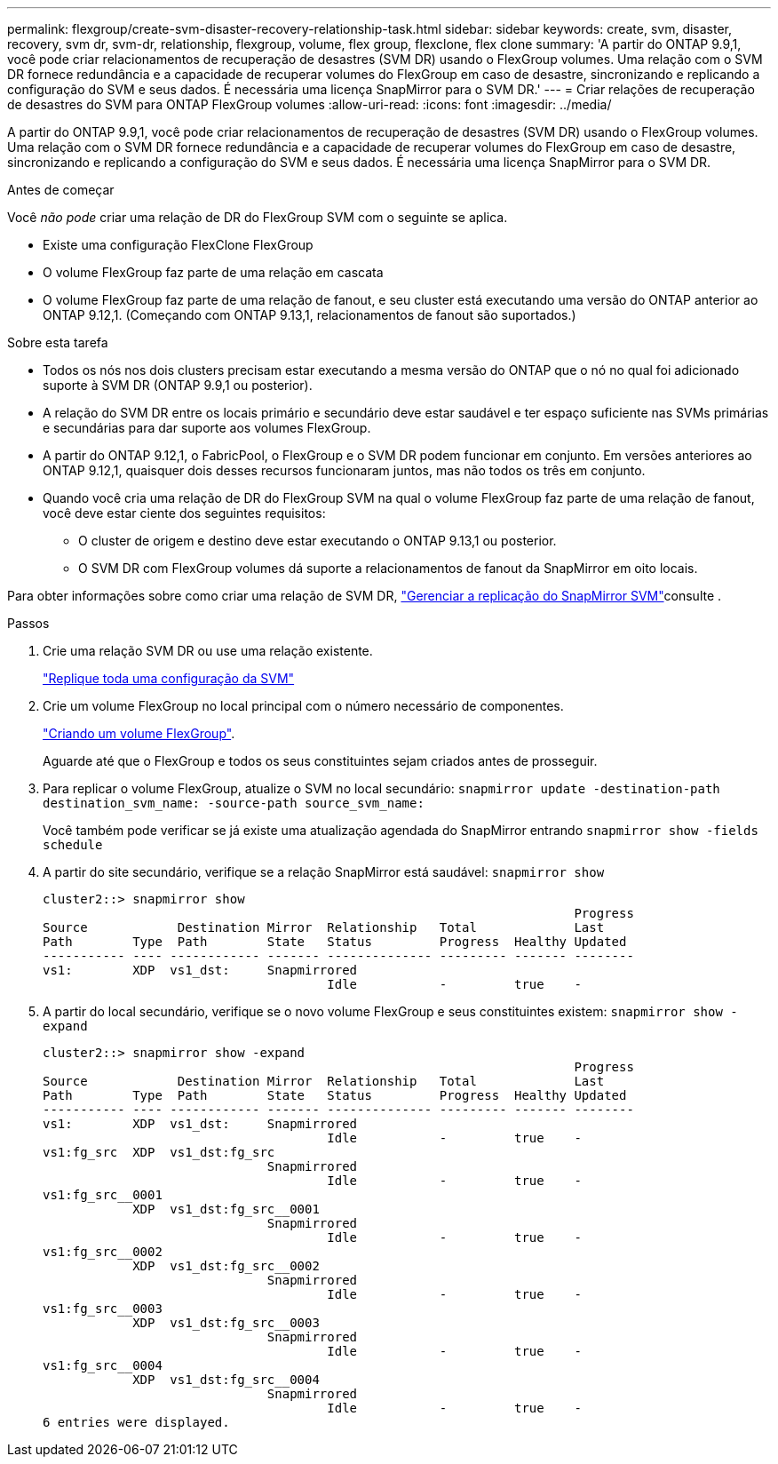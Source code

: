 ---
permalink: flexgroup/create-svm-disaster-recovery-relationship-task.html 
sidebar: sidebar 
keywords: create, svm, disaster, recovery, svm dr, svm-dr, relationship, flexgroup, volume, flex group, flexclone, flex clone 
summary: 'A partir do ONTAP 9.9,1, você pode criar relacionamentos de recuperação de desastres (SVM DR) usando o FlexGroup volumes. Uma relação com o SVM DR fornece redundância e a capacidade de recuperar volumes do FlexGroup em caso de desastre, sincronizando e replicando a configuração do SVM e seus dados. É necessária uma licença SnapMirror para o SVM DR.' 
---
= Criar relações de recuperação de desastres do SVM para ONTAP FlexGroup volumes
:allow-uri-read: 
:icons: font
:imagesdir: ../media/


[role="lead"]
A partir do ONTAP 9.9,1, você pode criar relacionamentos de recuperação de desastres (SVM DR) usando o FlexGroup volumes. Uma relação com o SVM DR fornece redundância e a capacidade de recuperar volumes do FlexGroup em caso de desastre, sincronizando e replicando a configuração do SVM e seus dados. É necessária uma licença SnapMirror para o SVM DR.

.Antes de começar
Você _não pode_ criar uma relação de DR do FlexGroup SVM com o seguinte se aplica.

* Existe uma configuração FlexClone FlexGroup
* O volume FlexGroup faz parte de uma relação em cascata
* O volume FlexGroup faz parte de uma relação de fanout, e seu cluster está executando uma versão do ONTAP anterior ao ONTAP 9.12,1. (Começando com ONTAP 9.13,1, relacionamentos de fanout são suportados.)


.Sobre esta tarefa
* Todos os nós nos dois clusters precisam estar executando a mesma versão do ONTAP que o nó no qual foi adicionado suporte à SVM DR (ONTAP 9.9,1 ou posterior).
* A relação do SVM DR entre os locais primário e secundário deve estar saudável e ter espaço suficiente nas SVMs primárias e secundárias para dar suporte aos volumes FlexGroup.
* A partir do ONTAP 9.12,1, o FabricPool, o FlexGroup e o SVM DR podem funcionar em conjunto. Em versões anteriores ao ONTAP 9.12,1, quaisquer dois desses recursos funcionaram juntos, mas não todos os três em conjunto.
* Quando você cria uma relação de DR do FlexGroup SVM na qual o volume FlexGroup faz parte de uma relação de fanout, você deve estar ciente dos seguintes requisitos:
+
** O cluster de origem e destino deve estar executando o ONTAP 9.13,1 ou posterior.
** O SVM DR com FlexGroup volumes dá suporte a relacionamentos de fanout da SnapMirror em oito locais.




Para obter informações sobre como criar uma relação de SVM DR, link:../data-protection/snapmirror-svm-replication-workflow-concept.html["Gerenciar a replicação do SnapMirror SVM"]consulte .

.Passos
. Crie uma relação SVM DR ou use uma relação existente.
+
https://docs.netapp.com/us-en/ontap/data-protection/replicate-entire-svm-config-task.html["Replique toda uma configuração da SVM"]

. Crie um volume FlexGroup no local principal com o número necessário de componentes.
+
link:create-task.html["Criando um volume FlexGroup"].

+
Aguarde até que o FlexGroup e todos os seus constituintes sejam criados antes de prosseguir.

. Para replicar o volume FlexGroup, atualize o SVM no local secundário: `snapmirror update -destination-path destination_svm_name: -source-path source_svm_name:`
+
Você também pode verificar se já existe uma atualização agendada do SnapMirror entrando `snapmirror show -fields schedule`

. A partir do site secundário, verifique se a relação SnapMirror está saudável: `snapmirror show`
+
[listing]
----
cluster2::> snapmirror show
                                                                       Progress
Source            Destination Mirror  Relationship   Total             Last
Path        Type  Path        State   Status         Progress  Healthy Updated
----------- ---- ------------ ------- -------------- --------- ------- --------
vs1:        XDP  vs1_dst:     Snapmirrored
                                      Idle           -         true    -
----
. A partir do local secundário, verifique se o novo volume FlexGroup e seus constituintes existem: `snapmirror show -expand`
+
[listing]
----
cluster2::> snapmirror show -expand
                                                                       Progress
Source            Destination Mirror  Relationship   Total             Last
Path        Type  Path        State   Status         Progress  Healthy Updated
----------- ---- ------------ ------- -------------- --------- ------- --------
vs1:        XDP  vs1_dst:     Snapmirrored
                                      Idle           -         true    -
vs1:fg_src  XDP  vs1_dst:fg_src
                              Snapmirrored
                                      Idle           -         true    -
vs1:fg_src__0001
            XDP  vs1_dst:fg_src__0001
                              Snapmirrored
                                      Idle           -         true    -
vs1:fg_src__0002
            XDP  vs1_dst:fg_src__0002
                              Snapmirrored
                                      Idle           -         true    -
vs1:fg_src__0003
            XDP  vs1_dst:fg_src__0003
                              Snapmirrored
                                      Idle           -         true    -
vs1:fg_src__0004
            XDP  vs1_dst:fg_src__0004
                              Snapmirrored
                                      Idle           -         true    -
6 entries were displayed.
----

